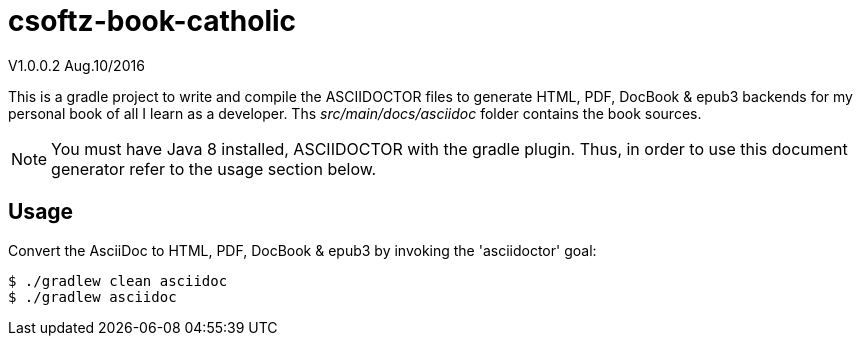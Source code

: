 = csoftz-book-catholic 

V1.0.0.2 Aug.10/2016

This is a gradle project to write and compile the ASCIIDOCTOR files to generate HTML, PDF, DocBook & epub3 backends for my personal book of all I learn as a developer.
Ths _src/main/docs/asciidoc_ folder contains the book sources.

NOTE: You must have Java 8 installed, ASCIIDOCTOR with the gradle plugin. Thus, in order to use this document generator 
refer to the usage section below.
 
== Usage

Convert the AsciiDoc to HTML, PDF, DocBook & epub3 by invoking the 'asciidoctor' goal:

 $ ./gradlew clean asciidoc
 $ ./gradlew asciidoc

